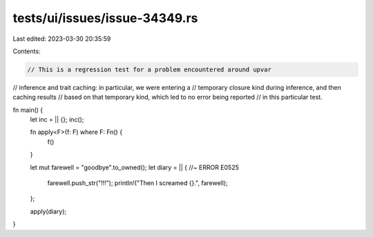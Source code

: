tests/ui/issues/issue-34349.rs
==============================

Last edited: 2023-03-30 20:35:59

Contents:

.. code-block:: rs

    // This is a regression test for a problem encountered around upvar
// inference and trait caching: in particular, we were entering a
// temporary closure kind during inference, and then caching results
// based on that temporary kind, which led to no error being reported
// in this particular test.

fn main() {
    let inc = || {};
    inc();

    fn apply<F>(f: F) where F: Fn() {
        f()
    }

    let mut farewell = "goodbye".to_owned();
    let diary = || { //~ ERROR E0525
        farewell.push_str("!!!");
        println!("Then I screamed {}.", farewell);
    };

    apply(diary);
}


